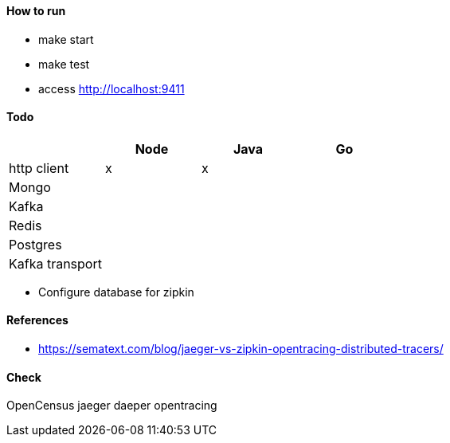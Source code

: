#### How to run

* make start
* make test
* access http://localhost:9411

#### Todo

[frame="all",options="header"]
|====
|             | Node | Java | Go |
| http client | x    | x    |    |
| Mongo |||| 
| Kafka ||||
| Redis |||| 
| Postgres ||||
| Kafka transport ||||
|==== 

* Configure database for zipkin

#### References

* https://sematext.com/blog/jaeger-vs-zipkin-opentracing-distributed-tracers/

#### Check

OpenCensus
jaeger
daeper
opentracing